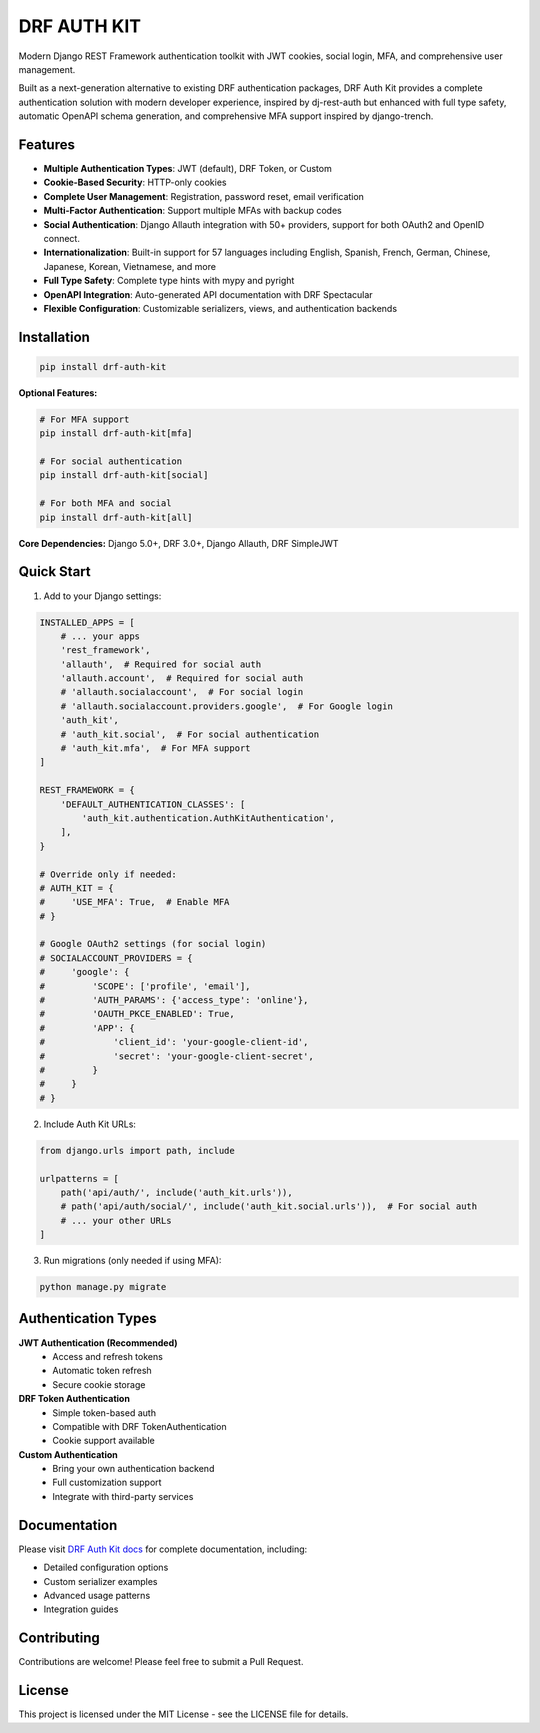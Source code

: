 DRF AUTH KIT
============

.. image:: https://img.shields.io/pypi/v/drf-auth-kit
   :target: https://pypi.org/project/drf-auth-kit/
   :alt: PyPI

.. image:: https://codecov.io/github/forthecraft/drf-auth-kit/graph/badge.svg?token=lpj7sFpe3F
   :target: https://codecov.io/github/forthecraft/drf-auth-kit
   :alt: Code Coverage

.. image:: https://github.com/forthecraft/drf-auth-kit/actions/workflows/test.yml/badge.svg?branch=main
   :target: https://github.com/forthecraft/drf-auth-kit/actions/workflows/test.yml
   :alt: Test

.. image:: https://www.mypy-lang.org/static/mypy_badge.svg
   :target: https://mypy-lang.org/
   :alt: Checked with mypy

.. image:: https://microsoft.github.io/pyright/img/pyright_badge.svg
   :target: https://microsoft.github.io/pyright/
   :alt: Checked with pyright

.. image:: https://drf-auth-kit.readthedocs.io/en/latest/_static/interrogate_badge.svg
   :target: https://github.com/forthecraft/drf-auth-kit
   :alt: Docstring

Modern Django REST Framework authentication toolkit with JWT cookies, social login, MFA, and comprehensive user management.

Built as a next-generation alternative to existing DRF authentication packages, DRF Auth Kit provides a complete authentication solution with modern developer experience, inspired by dj-rest-auth but enhanced with full type safety, automatic OpenAPI schema generation, and comprehensive MFA support inspired by django-trench.

Features
--------

- **Multiple Authentication Types**: JWT (default), DRF Token, or Custom
- **Cookie-Based Security**: HTTP-only cookies
- **Complete User Management**: Registration, password reset, email verification
- **Multi-Factor Authentication**: Support multiple MFAs with backup codes
- **Social Authentication**: Django Allauth integration with 50+ providers, support for both OAuth2 and OpenID connect.
- **Internationalization**: Built-in support for 57 languages including English, Spanish, French, German, Chinese, Japanese, Korean, Vietnamese, and more
- **Full Type Safety**: Complete type hints with mypy and pyright
- **OpenAPI Integration**: Auto-generated API documentation with DRF Spectacular
- **Flexible Configuration**: Customizable serializers, views, and authentication backends

Installation
------------

.. code-block:: bash

    pip install drf-auth-kit

**Optional Features:**

.. code-block:: bash

    # For MFA support
    pip install drf-auth-kit[mfa]

    # For social authentication
    pip install drf-auth-kit[social]

    # For both MFA and social
    pip install drf-auth-kit[all]

**Core Dependencies:** Django 5.0+, DRF 3.0+, Django Allauth, DRF SimpleJWT

Quick Start
-----------

1. Add to your Django settings:

.. code-block:: python

    INSTALLED_APPS = [
        # ... your apps
        'rest_framework',
        'allauth',  # Required for social auth
        'allauth.account',  # Required for social auth
        # 'allauth.socialaccount',  # For social login
        # 'allauth.socialaccount.providers.google',  # For Google login
        'auth_kit',
        # 'auth_kit.social',  # For social authentication
        # 'auth_kit.mfa',  # For MFA support
    ]

    REST_FRAMEWORK = {
        'DEFAULT_AUTHENTICATION_CLASSES': [
            'auth_kit.authentication.AuthKitAuthentication',
        ],
    }

    # Override only if needed:
    # AUTH_KIT = {
    #     'USE_MFA': True,  # Enable MFA
    # }

    # Google OAuth2 settings (for social login)
    # SOCIALACCOUNT_PROVIDERS = {
    #     'google': {
    #         'SCOPE': ['profile', 'email'],
    #         'AUTH_PARAMS': {'access_type': 'online'},
    #         'OAUTH_PKCE_ENABLED': True,
    #         'APP': {
    #             'client_id': 'your-google-client-id',
    #             'secret': 'your-google-client-secret',
    #         }
    #     }
    # }

2. Include Auth Kit URLs:

.. code-block:: python

    from django.urls import path, include

    urlpatterns = [
        path('api/auth/', include('auth_kit.urls')),
        # path('api/auth/social/', include('auth_kit.social.urls')),  # For social auth
        # ... your other URLs
    ]

3. Run migrations (only needed if using MFA):

.. code-block:: bash

    python manage.py migrate

Authentication Types
--------------------

**JWT Authentication (Recommended)**
   - Access and refresh tokens
   - Automatic token refresh
   - Secure cookie storage

**DRF Token Authentication**
   - Simple token-based auth
   - Compatible with DRF TokenAuthentication
   - Cookie support available

**Custom Authentication**
   - Bring your own authentication backend
   - Full customization support
   - Integrate with third-party services

Documentation
-------------

Please visit `DRF Auth Kit docs <https://drf-auth-kit.readthedocs.io/>`_ for complete documentation, including:

- Detailed configuration options
- Custom serializer examples
- Advanced usage patterns
- Integration guides

Contributing
------------

Contributions are welcome! Please feel free to submit a Pull Request.

License
-------

This project is licensed under the MIT License - see the LICENSE file for details.
